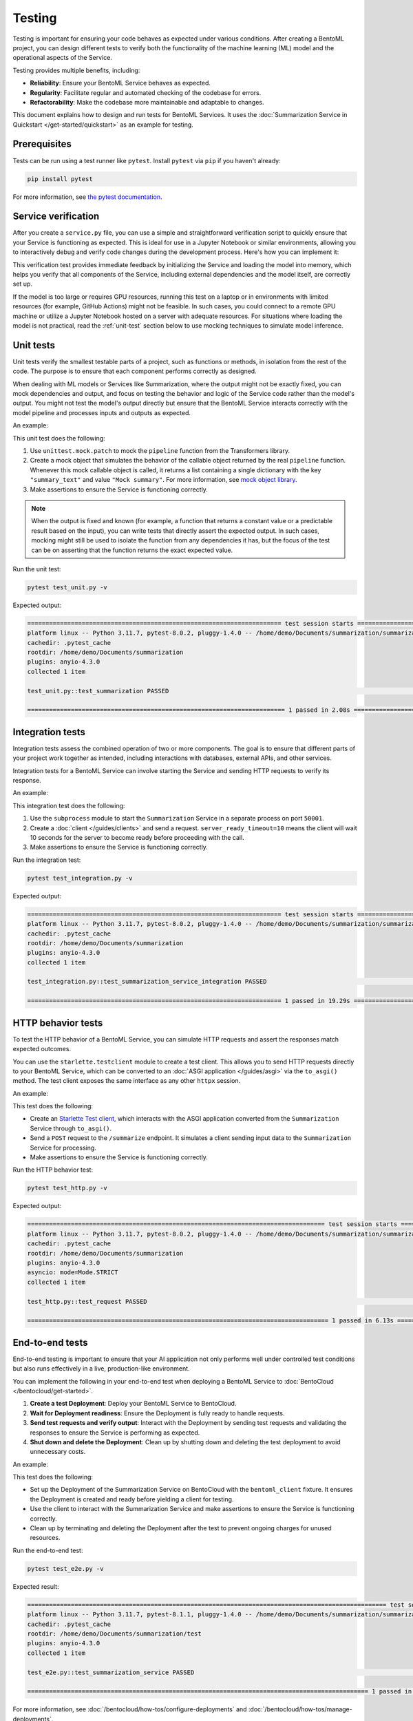 =======
Testing
=======

Testing is important for ensuring your code behaves as expected under various conditions. After creating a BentoML project, you can design different tests to verify both the functionality of the machine learning (ML) model and the operational aspects of the Service.

Testing provides multiple benefits, including:

- **Reliability**: Ensure your BentoML Service behaves as expected.
- **Regularity**: Facilitate regular and automated checking of the codebase for errors.
- **Refactorability**: Make the codebase more maintainable and adaptable to changes.

This document explains how to design and run tests for BentoML Services. It uses the :doc:`Summarization Service in Quickstart </get-started/quickstart>` as an example for testing.

Prerequisites
-------------

Tests can be run using a test runner like ``pytest``. Install ``pytest`` via ``pip`` if you haven't already:

.. code-block:: bash

    pip install pytest

For more information, see `the pytest documentation <https://docs.pytest.org/en/latest/index.html>`_.

Service verification
--------------------

After you create a ``service.py`` file, you can use a simple and straightforward verification script to quickly ensure that your Service is functioning as expected. This is ideal for use in a Jupyter Notebook or similar environments, allowing you to interactively debug and verify code changes during the development process. Here's how you can implement it:

.. code-block:: python
    :caption: `service_verification.py`

    from service import Summarization, EXAMPLE_INPUT # Imported from the Summarization service.py file

    # Initialize the Service
    svc = Summarization()

    # Invoke the Service with example input and print the output
    output = svc.summarize(EXAMPLE_INPUT)
    print(output)

This verification test provides immediate feedback by initializing the Service and loading the model into memory, which helps you verify that all components of the Service, including external dependencies and the model itself, are correctly set up.

If the model is too large or requires GPU resources, running this test on a laptop or in environments with limited resources (for example, GitHub Actions) might not be feasible. In such cases, you could connect to a remote GPU machine or utilize a Jupyter Notebook hosted on a server with adequate resources. For situations where loading the model is not practical, read the :ref:`unit-test` section below to use mocking techniques to simulate model inference.

.. _unit-test:

Unit tests
----------

Unit tests verify the smallest testable parts of a project, such as functions or methods, in isolation from the rest of the code. The purpose is to ensure that each component performs correctly as designed.

When dealing with ML models or Services like Summarization, where the output might not be exactly fixed, you can mock dependencies and output, and focus on testing the behavior and logic of the Service code rather than the model's output. You might not test the model's output directly but ensure that the BentoML Service interacts correctly with the model pipeline and processes inputs and outputs as expected.

An example:

.. code-block:: python
    :caption: `test_unit.py`

    from unittest.mock import patch, MagicMock
    from service import Summarization, EXAMPLE_INPUT # Imported from the Summarization service.py file


    @patch('service.pipeline')
    def test_summarization(mock_pipeline):
        # Setup a mock return value that resembles the model's output structure
        mock_pipeline.return_value = MagicMock(return_value=[{"summary_text": "Mock summary"}])

        service = Summarization()
        summary = service.summarize(EXAMPLE_INPUT)

        # Check that the mocked pipeline method was called exactly once
        mock_pipeline.assert_called_once()
        # Check the type of the response
        assert isinstance(summary, str), "The output should be a string."
        # Verify the length of the summarized text is less than the original input
        assert len(summary) < len(EXAMPLE_INPUT), "The summarized text should be shorter than the input."

This unit test does the following:

1. Use ``unittest.mock.patch`` to mock the ``pipeline`` function from the Transformers library.
2. Create a mock object that simulates the behavior of the callable object returned by the real ``pipeline`` function. Whenever this mock callable object is called, it returns a list containing a single dictionary with the key ``"summary_text"`` and value ``"Mock summary"``. For more information, see `mock object library <https://docs.python.org/3/library/unittest.mock.html>`_.
3. Make assertions to ensure the Service is functioning correctly.

.. note::

    When the output is fixed and known (for example, a function that returns a constant value or a predictable result based on the input), you can write tests that directly assert the expected output. In such cases, mocking might still be used to isolate the function from any dependencies it has, but the focus of the test can be on asserting that the function returns the exact expected value.

Run the unit test:

.. code-block:: bash

    pytest test_unit.py -v

Expected output:

.. code-block:: bash

    ====================================================================== test session starts ======================================================================
    platform linux -- Python 3.11.7, pytest-8.0.2, pluggy-1.4.0 -- /home/demo/Documents/summarization/summarization/bin/python
    cachedir: .pytest_cache
    rootdir: /home/demo/Documents/summarization
    plugins: anyio-4.3.0
    collected 1 item

    test_unit.py::test_summarization PASSED                                                                                                                   [100%]

    ======================================================================= 1 passed in 2.08s =======================================================================

Integration tests
-----------------

Integration tests assess the combined operation of two or more components. The goal is to ensure that different parts of your project work together as intended, including interactions with databases, external APIs, and other services.

Integration tests for a BentoML Service can involve starting the Service and sending HTTP requests to verify its response.

An example:

.. code-block:: python
    :caption: `test_integration.py`

    import bentoml
    import subprocess

    from service import EXAMPLE_INPUT # Imported from the Summarization service.py file

    def test_summarization_service_integration():
        with subprocess.Popen(["bentoml", "serve", "service:Summarization", "-p", "50001"]) as server_proc:
            try:
                client = bentoml.SyncHTTPClient("http://localhost:50001", server_ready_timeout=10)
                summarized_text = client.summarize(text=EXAMPLE_INPUT)

                # Ensure the summarized text is not empty
                assert summarized_text, "The summarized text should not be empty."
                # Check the type of the response
                assert isinstance(summarized_text, str), "The response should be a string."
                # Verify the length of the summarized text is less than the original input
                assert len(summarized_text) < len(EXAMPLE_INPUT), "The summarized text should be shorter than the input."
            finally:
                server_proc.terminate()

This integration test does the following:

1. Use the ``subprocess`` module to start the ``Summarization`` Service in a separate process on port ``50001``.
2. Create a :doc:`client </guides/clients>` and send a request. ``server_ready_timeout=10`` means the client will wait 10 seconds for the server to become ready before proceeding with the call.
3. Make assertions to ensure the Service is functioning correctly.

Run the integration test:

.. code-block:: bash

    pytest test_integration.py -v

Expected output:

.. code-block:: bash

    ====================================================================== test session starts ======================================================================
    platform linux -- Python 3.11.7, pytest-8.0.2, pluggy-1.4.0 -- /home/demo/Documents/summarization/summarization/bin/python
    cachedir: .pytest_cache
    rootdir: /home/demo/Documents/summarization
    plugins: anyio-4.3.0
    collected 1 item

    test_integration.py::test_summarization_service_integration PASSED                                                                                        [100%]

    ====================================================================== 1 passed in 19.29s =======================================================================

HTTP behavior tests
-------------------

To test the HTTP behavior of a BentoML Service, you can simulate HTTP requests and assert the responses match expected outcomes.

You can use the ``starlette.testclient`` module to create a test client. This allows you to send HTTP requests directly to your BentoML Service, which can be converted to an :doc:`ASGI application </guides/asgi>` via the ``to_asgi()`` method. The test client exposes the same interface as any other ``httpx`` session.

An example:

.. code-block:: python
    :caption: `test_http.py`

    from starlette.testclient import TestClient
    from service import Summarization, EXAMPLE_INPUT # Imported from the Summarization service.py file
    import pytest

    def test_request():
        # Initialize the ASGI app with the Summarization Service
        app = Summarization.to_asgi()
        # Create a test client to interact with the ASGI app
        # The TestClient must be used as a context manager in order to initialize the ASGI app
        with TestClient(app=app) as test_client:
            response = test_client.post("/summarize", json={"text": EXAMPLE_INPUT})
            # Retrieve the text from the response for validation
            summarized_text = response.text
            # Assert that the HTTP response status code is 200, indicating success
            assert response.status_code == 200
            # Assert that the summarized text is not empty
            assert summarized_text, "The summary should not be empty"

This test does the following:

- Create an `Starlette Test client <https://www.starlette.io/testclient/>`_, which interacts with the ASGI application converted from the ``Summarization`` Service through ``to_asgi()``.
- Send a ``POST`` request to the ``/summarize`` endpoint. It simulates a client sending input data to the ``Summarization`` Service for processing.
- Make assertions to ensure the Service is functioning correctly.

Run the HTTP behavior test:

.. code-block:: bash

    pytest test_http.py -v

Expected output:

.. code-block:: bash

    ================================================================================== test session starts ===================================================================================
    platform linux -- Python 3.11.7, pytest-8.0.2, pluggy-1.4.0 -- /home/demo/Documents/summarization/summarization/bin/python
    cachedir: .pytest_cache
    rootdir: /home/demo/Documents/summarization
    plugins: anyio-4.3.0
    asyncio: mode=Mode.STRICT
    collected 1 item

    test_http.py::test_request PASSED                                                                                                                                                  [100%]

    =================================================================================== 1 passed in 6.13s ====================================================================================

End-to-end tests
----------------

End-to-end testing is important to ensure that your AI application not only performs well under controlled test conditions but also runs effectively in a live, production-like environment.

You can implement the following in your end-to-end test when deploying a BentoML Service to :doc:`BentoCloud </bentocloud/get-started>`.

1. **Create a test Deployment**: Deploy your BentoML Service to BentoCloud.
2. **Wait for Deployment readiness**: Ensure the Deployment is fully ready to handle requests.
3. **Send test requests and verify output**: Interact with the Deployment by sending test requests and validating the responses to ensure the Service is performing as expected.
4. **Shut down and delete the Deployment**: Clean up by shutting down and deleting the test deployment to avoid unnecessary costs.

An example:

.. code-block:: python
    :caption: `test_e2e.py`

    import pytest
    import bentoml
    from service import Summarization, EXAMPLE_INPUT  # Imported from the Summarization service.py file

    @pytest.fixture(scope="session")
    def bentoml_client():
        # Deploy the Summarization Service to BentoCloud
        deployment = bentoml.deployment.create(
            bento="./path_to_your_project", # Alternatively, use an existing Bento tag
            name="test-summarization",
            scaling_min=1,
            scaling_max=1
        )
        try:
            # Wait until the Deployment is ready
            deployment.wait_until_ready(timeout=3600)

            # Provide the Deployment's client for testing
            yield deployment.get_client()
        finally:
            # Clean up
            bentoml.deployment.terminate(name="test-summarization")
            bentoml.deployment.delete(name="test-summarization")

    def test_summarization_service(bentoml_client):
        # Send a request to the deployed Summarization service
        summarized_text: str = bentoml_client.summarize(text=EXAMPLE_INPUT)
        # Ensure the summarized text is not empty
        assert summarized_text, "The summarized text should not be empty."
        # Check the type of the response
        assert isinstance(summarized_text, str), "The response should be a string."
        # Verify the length of the summarized text is less than the original input
        assert len(summarized_text) < len(EXAMPLE_INPUT), "The summarized text should be shorter than the input."

This test does the following:

- Set up the Deployment of the Summarization Service on BentoCloud with the ``bentoml_client`` fixture. It ensures the Deployment is created and ready before yielding a client for testing.
- Use the client to interact with the Summarization Service and make assertions to ensure the Service is functioning correctly.
- Clean up by terminating and deleting the Deployment after the test to prevent ongoing charges for unused resources.

Run the end-to-end test:

.. code-block:: bash

    pytest test_e2e.py -v

Expected result:

.. code-block:: bash

    =================================================================================================== test session starts ===================================================================================================
    platform linux -- Python 3.11.7, pytest-8.1.1, pluggy-1.4.0 -- /home/demo/Documents/summarization/summarization/bin/python
    cachedir: .pytest_cache
    rootdir: /home/demo/Documents/summarization/test
    plugins: anyio-4.3.0
    collected 1 item

    test_e2e.py::test_summarization_service PASSED                                                                                                                                                                      [100%]

    ============================================================================================== 1 passed in 120.65s (0:02:00) ==============================================================================================

For more information, see :doc:`/bentocloud/how-tos/configure-deployments` and :doc:`/bentocloud/how-tos/manage-deployments`.

Best practices
--------------

Consider the following when designing your tests:

* Keep unit tests isolated; mock external dependencies to ensure tests are not affected by external factors.
* Automate tests using CI/CD pipelines to ensure they are run regularly.
* Keep tests simple and focused. A test should ideally verify one behavior.
* Ensure your testing environment closely mirrors your production environment to avoid "it works on my machine" issues.
* To `customize or configure <https://docs.pytest.org/en/stable/reference/customize.html>`_ ``pytest`` and make your testing process more efficient and tailored to your needs, you can create a ``pytest.ini`` configuration file. By specifying settings in ``pytest.ini``, you ensure that ``pytest`` consistently recognizes your project structure and preferences across different environments and setups. Here is an example:

  .. code-block:: ini

     [pytest]
     # Add current directory to PYTHONPATH for easy module imports
     pythonpath = .

     # Specify where pytest should look for tests, in this case, a directory named `test`
     testpaths = test

     # Optionally, configure pytest to use specific markers
     markers =
        integration: mark tests as integration tests.
        unit: mark tests as unit tests.

  Navigate to the root directory of your project (where ``pytest.ini`` is located), then run the following command to start testing:

  .. code-block:: bash

        pytest -v

  Expected output:

  .. code-block:: bash

        ================================================================================== test session starts ===================================================================================
        platform linux -- Python 3.11.7, pytest-8.0.2, pluggy-1.4.0 -- /home/demo/Documents/summarization/summarization/bin/python
        cachedir: .pytest_cache
        rootdir: /home/demo/Documents/summarization
        configfile: pytest.ini
        testpaths: test
        plugins: anyio-4.3.0, asyncio-0.23.5.post1
        asyncio: mode=Mode.STRICT
        collected 3 items

        test/test_http.py::test_request PASSED                                                                                                                                             [ 33%]
        test/test_integration.py::test_summarization_service_integration PASSED                                                                                                            [ 66%]
        test/test_unit.py::test_summarization PASSED                                                                                                                                       [100%]

        =================================================================================== 3 passed in 17.57s ===================================================================================
